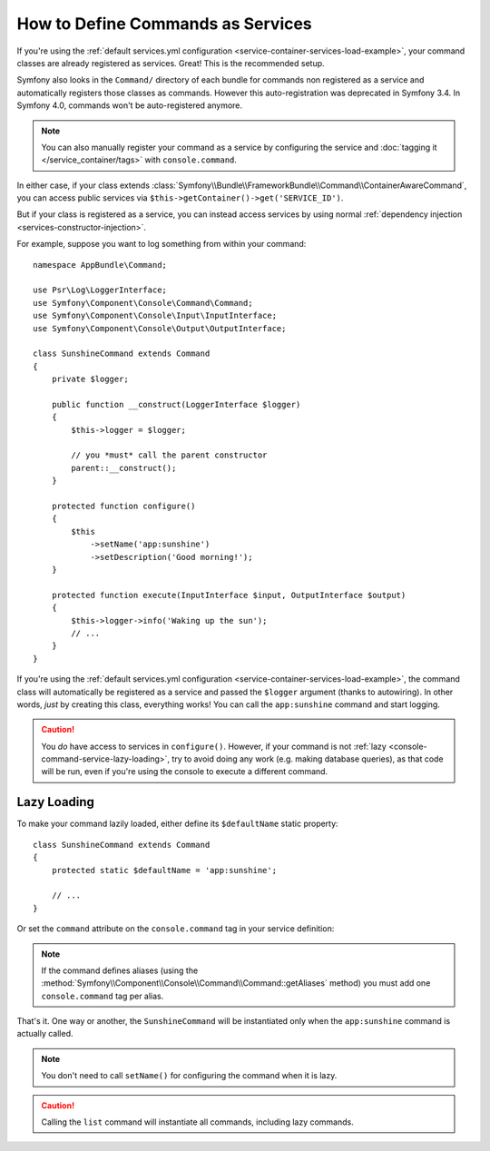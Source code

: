 .. index::
    single: Console; Commands as Services

How to Define Commands as Services
==================================

If you're using the :ref:`default services.yml configuration <service-container-services-load-example>`,
your command classes are already registered as services. Great! This is the
recommended setup.

Symfony also looks in the ``Command/`` directory of each bundle for commands
non registered as a service and automatically registers those classes as
commands. However this auto-registration was deprecated in Symfony 3.4. In
Symfony 4.0, commands won't be auto-registered anymore.

.. note::

    You can also manually register your command as a service by configuring the service
    and :doc:`tagging it </service_container/tags>` with ``console.command``.

In either case, if your class extends :class:`Symfony\\Bundle\\FrameworkBundle\\Command\\ContainerAwareCommand`,
you can access public services via ``$this->getContainer()->get('SERVICE_ID')``.

But if your class is registered as a service, you can instead access services by
using normal :ref:`dependency injection <services-constructor-injection>`.

For example, suppose you want to log something from within your command::

    namespace AppBundle\Command;

    use Psr\Log\LoggerInterface;
    use Symfony\Component\Console\Command\Command;
    use Symfony\Component\Console\Input\InputInterface;
    use Symfony\Component\Console\Output\OutputInterface;

    class SunshineCommand extends Command
    {
        private $logger;

        public function __construct(LoggerInterface $logger)
        {
            $this->logger = $logger;

            // you *must* call the parent constructor
            parent::__construct();
        }

        protected function configure()
        {
            $this
                ->setName('app:sunshine')
                ->setDescription('Good morning!');
        }

        protected function execute(InputInterface $input, OutputInterface $output)
        {
            $this->logger->info('Waking up the sun');
            // ...
        }
    }

If you're using the :ref:`default services.yml configuration <service-container-services-load-example>`,
the command class will automatically be registered as a service and passed the ``$logger``
argument (thanks to autowiring). In other words, *just* by creating this class, everything
works! You can call the ``app:sunshine`` command and start logging.

.. caution::

    You *do* have access to services in ``configure()``. However, if your command is
    not :ref:`lazy <console-command-service-lazy-loading>`, try to avoid doing any
    work (e.g. making database queries), as that code will be run, even if you're using
    the console to execute a different command.

.. _console-command-service-lazy-loading:

Lazy Loading
------------

.. versionadded:: 3.4

    Support for command lazy loading was introduced in Symfony 3.4.

To make your command lazily loaded, either define its ``$defaultName`` static property::

    class SunshineCommand extends Command
    {
        protected static $defaultName = 'app:sunshine';

        // ...
    }

Or set the ``command`` attribute on the ``console.command`` tag in your service definition:

.. configuration-block::

    .. code-block:: yaml

        services:

            AppBundle\Command\SunshineCommand:
                tags:
                    - { name: 'console.command', command: 'app:sunshine' }
                # ...

    .. code-block:: xml

        <?xml version="1.0" encoding="UTF-8" ?>
        <container xmlns="http://symfony.com/schema/dic/services"
            xmlns:xsi="http://www.w3.org/2001/XMLSchema-instance"
            xsi:schemaLocation="http://symfony.com/schema/dic/services http://symfony.com/schema/dic/services/services-1.0.xsd">

            <services>

                <service id="AppBundle\Command\SunshineCommand">
                     <tag name="console.command" command="app:sunshine" />
                </service>

            </services>
        </container>

    .. code-block:: php

        use AppBundle\Command\SunshineCommand;

        // ...

        $container
            ->register(SunshineCommand::class)
            ->addTag('console.command', ['command' => 'app:sunshine'])
        ;

.. note::

    If the command defines aliases (using the
    :method:`Symfony\\Component\\Console\\Command\\Command::getAliases` method)
    you must add one ``console.command`` tag per alias.

That's it. One way or another, the ``SunshineCommand`` will be instantiated
only when the ``app:sunshine`` command is actually called.

.. note::

    You don't need to call ``setName()`` for configuring the command when it is lazy.

.. caution::

    Calling the ``list`` command will instantiate all commands, including lazy commands.

.. ready: no
.. revision: 0b751ed1439435a595f8051e79c7e20daabacf31